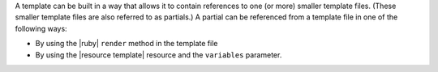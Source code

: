 .. The contents of this file are included in multiple topics.
.. This file should not be changed in a way that hinders its ability to appear in multiple documentation sets.


A template can be built in a way that allows it to contain references to one (or more) smaller template files. (These smaller template files are also referred to as partials.) A partial can be referenced from a template file in one of the following ways:

* By using the |ruby| ``render`` method in the template file
* By using the |resource template| resource and the ``variables`` parameter.
